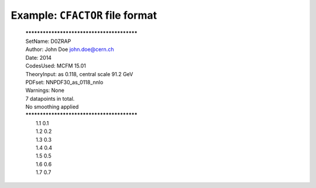 ================================
Example: ``CFACTOR`` file format
================================

	| *******************************************
	| SetName: D0ZRAP
	| Author: John Doe john.doe@cern.ch
	| Date: 2014
	| CodesUsed: MCFM 15.01
	| TheoryInput: as 0.118, central scale 91.2 GeV
	| PDFset: NNPDF30_as_0118_nnlo
	| Warnings: None
	| 7 datapoints in total.
	| No smoothing applied
	| *******************************************
	|  1.1 0.1
	|  1.2 0.2
	|  1.3 0.3
	|  1.4 0.4
	|  1.5 0.5
	|  1.6 0.6
	|  1.7 0.7